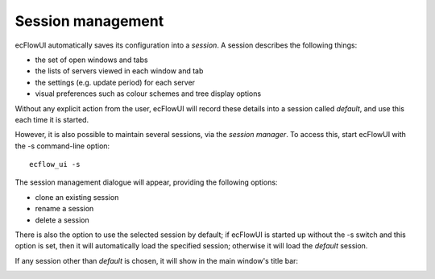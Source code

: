 .. _session_management:

Session management
//////////////////

ecFlowUI automatically saves its configuration into a *session*. A
session describes the following things:

-  the set of open windows and tabs

-  the lists of servers viewed in each window and tab

-  the settings (e.g. update period) for each server

-  visual preferences such as colour schemes and tree display options

Without any explicit action from the user, ecFlowUI will record these
details into a session called *default*, and use this each time it is
started.

However, it is also possible to maintain several sessions, via the
*session manager*. To access this, start ecFlowUI with the -s
command-line option::

    ecflow_ui -s                                                       

The session management dialogue will appear, providing the following
options:

-  clone an existing session

-  rename a session

-  delete a session

There is also the option to use the selected session by default; if
ecFlowUI is started up without the -s switch and this option is set,
then it will automatically load the specified session; otherwise it will
load the *default* session.

.. image:: /_static/ecflow_ui/session_management/image1.png
   :width: 3.54715in
   :height: 2.60417in

If any session other than *default* is chosen, it will show in the main
window's title bar:

.. image:: /_static/ecflow_ui/session_management/image2.png
   :width: 3.65633in
   :height: 0.26317in

